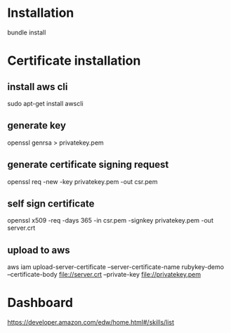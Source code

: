 * Installation
bundle install

* Certificate installation
** install aws cli
sudo apt-get install awscli
** generate key
openssl genrsa > privatekey.pem
** generate certificate signing request
openssl req -new -key privatekey.pem -out csr.pem
** self sign certificate
openssl x509 -req -days 365 -in csr.pem -signkey privatekey.pem -out server.crt
** upload to aws
aws iam upload-server-certificate --server-certificate-name rubykey-demo --certificate-body file://server.crt --private-key file://privatekey.pem

* Dashboard
https://developer.amazon.com/edw/home.html#/skills/list
